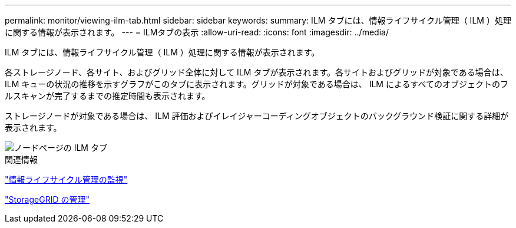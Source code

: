 ---
permalink: monitor/viewing-ilm-tab.html 
sidebar: sidebar 
keywords:  
summary: ILM タブには、情報ライフサイクル管理（ ILM ）処理に関する情報が表示されます。 
---
= ILMタブの表示
:allow-uri-read: 
:icons: font
:imagesdir: ../media/


[role="lead"]
ILM タブには、情報ライフサイクル管理（ ILM ）処理に関する情報が表示されます。

各ストレージノード、各サイト、およびグリッド全体に対して ILM タブが表示されます。各サイトおよびグリッドが対象である場合は、 ILM キューの状況の推移を示すグラフがこのタブに表示されます。グリッドが対象である場合は、 ILM によるすべてのオブジェクトのフルスキャンが完了するまでの推定時間も表示されます。

ストレージノードが対象である場合は、 ILM 評価およびイレイジャーコーディングオブジェクトのバックグラウンド検証に関する詳細が表示されます。

image::../media/nodes_page_ilm_tab.gif[ノードページの ILM タブ]

.関連情報
link:monitoring-information-lifecycle-management.html["情報ライフサイクル管理の監視"]

link:../admin/index.html["StorageGRID の管理"]
